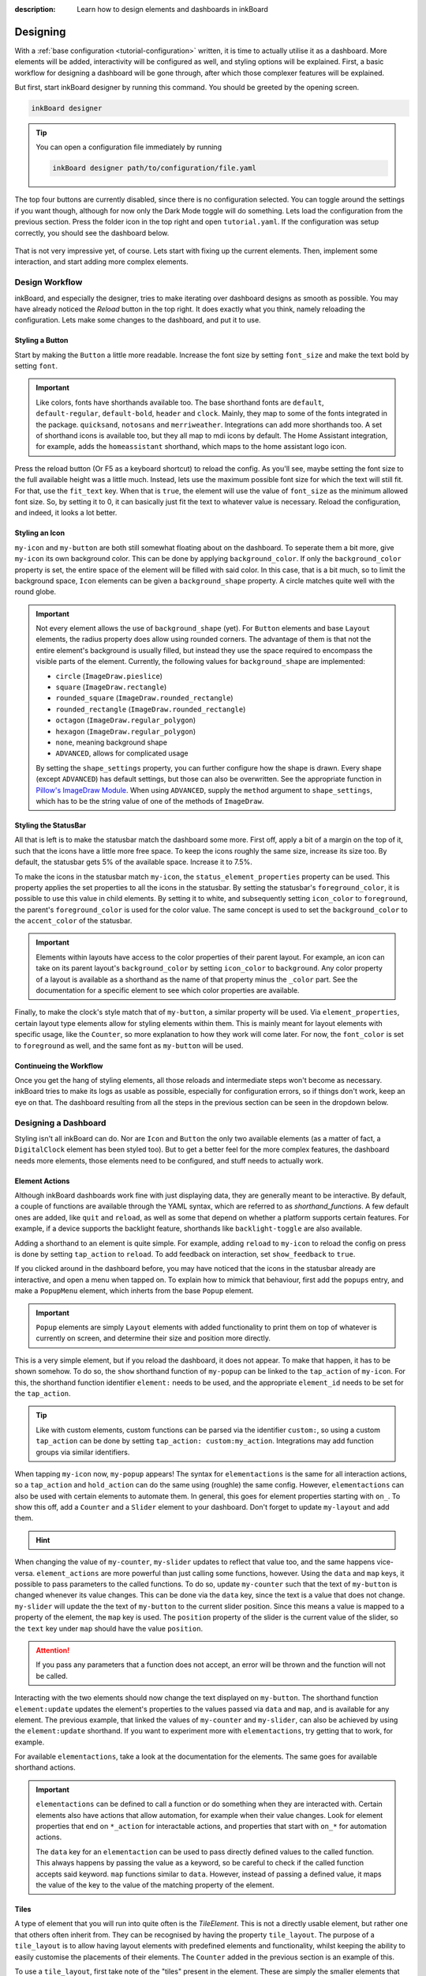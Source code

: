 
:description: Learn how to design elements and dashboards in inkBoard

Designing
=========

With a :ref:`base configuration <tutorial-configuration>` written, it is time to actually utilise it as a dashboard.
More elements will be added, interactivity will be configured as well, and styling options will be explained.
First, a basic workflow for designing a dashboard will be gone through, after which those complexer features will be explained.

But first, start inkBoard designer by running this command. You should be greeted by the opening screen.

.. code-block:: console

    inkBoard designer

.. tip::
   
   You can open a configuration file immediately by running

   .. code-block:: console

      inkBoard designer path/to/configuration/file.yaml

.. figure:: images/designer-welcome-screen.png
   :figclass: light-only
   :align: center
   :alt: designer ui interface

.. figure:: images/designer-welcome-screen-dark.png
   :figclass: dark-only
   :align: center
   :alt: designer ui interface

The top four buttons are currently disabled, since there is no configuration selected.
You can toggle around the settings if you want though, although for now only the Dark Mode toggle will do something. 
Lets load the configuration from the previous section. Press the folder icon in the top right and open ``tutorial.yaml``.
If the configuration was setup correctly, you should see the dashboard below.

.. figure:: images/config-tutorial-dashboard.png
   :figclass: light-only
   :align: center
   :alt: the tutorial dashboard running in the designer

.. figure:: images/config-tutorial-dashboard-dark.png
   :figclass: dark-only
   :align: center
   :alt: the tutorial dashboard running in the designer

That is not very impressive yet, of course. Lets start with fixing up the current elements. Then, implement some interaction, and start adding more complex elements.

Design Workflow
----------------

inkBoard, and especially the designer, tries to make iterating over dashboard designs as smooth as possible. You may have already noticed the `Reload` button in the top right. It does exactly what you think, namely reloading the configuration.
Lets make some changes to the dashboard, and put it to use.

Styling a Button
~~~~~~~~~~~~~~~~

Start by making the ``Button`` a little more readable. Increase the font size by setting ``font_size`` and make the text bold by setting ``font``.

.. code-block::
  :caption: applying a custom font size to ``my-button``

  - type: Button
    id: my-button
    text: Hello World!
    font_color: white
    font_size: h
    font: default-bold

.. important::

   Like colors, fonts have shorthands available too. The base shorthand fonts are ``default``, ``default-regular``, ``default-bold``, ``header`` and ``clock``. Mainly, they map to some of the fonts integrated in the package.
   ``quicksand``, ``notosans`` and ``merriweather``. Integrations can add more shorthands too.
   A set of shorthand icons is available too, but they all map to mdi icons by default. The Home Assistant integration, for example, adds the ``homeassistant`` shorthand, which maps to the home assistant logo icon.

Press the reload button (Or F5 as a keyboard shortcut) to reload the config. As you'll see, maybe setting the font size to the full available height was a little much.
Instead, lets use the maximum possible font size for which the text will still fit. For that, use the ``fit_text`` key. When that is ``true``, the element will use the value of ``font_size`` as the minimum allowed font size. So, by setting it to 0, it can basically just fit the text to whatever value is necessary.
Reload the configuration, and indeed, it looks a lot better.

.. code-block:: 
  :caption: ``my-button`` with automatic font size
  
  - type: Button
    id: my-button
    text: Hello World!
    font_color: white
    font_size: 0
    fit_text: true
    font: default-bold

Styling an Icon
~~~~~~~~~~~~~~~

``my-icon`` and ``my-button`` are both still somewhat floating about on the dashboard. To seperate them a bit more, give ``my-icon`` its own background color.
This can be done by applying ``background_color``. If only the ``background_color`` property is set, the entire space of the element will be filled with said color.
In this case, that is a bit much, so to limit the background space, ``Icon`` elements can be given a ``background_shape`` property. A circle matches quite well with the round globe.

.. code-block::
  :caption: Applying a background to ``my-icon``

  - type: Icon
    id: my-icon
    icon: mdi:earth
    icon_color: white
    background_color: inkboard-light
    background_shape: circle

.. important::
   
   Not every element allows the use of ``background_shape`` (yet). For ``Button`` elements and base ``Layout`` elements, the radius property does allow using rounded corners.
   The advantage of them is that not the entire element's background is usually filled, but instead they use the space required to encompass the visible parts of the element.
   Currently, the following values for ``background_shape`` are implemented:
   
   - ``circle`` (``ImageDraw.pieslice``)
   - ``square`` (``ImageDraw.rectangle``)
   - ``rounded_square`` (``ImageDraw.rounded_rectangle``)
   - ``rounded_rectangle`` (``ImageDraw.rounded_rectangle``)
   - ``octagon`` (``ImageDraw.regular_polygon``)
   - ``hexagon`` (``ImageDraw.regular_polygon``)
   - ``none``, meaning background shape
   - ``ADVANCED``, allows for complicated usage
  
   By setting the ``shape_settings`` property, you can further configure how the shape is drawn.
   Every shape (except ``ADVANCED``) has default settings, but those can also be overwritten. 
   See the appropriate function in `Pillow's ImageDraw Module <https://pillow.readthedocs.io/en/stable/reference/ImageDraw.html>`_. When using ``ADVANCED``, supply the ``method`` argument to ``shape_settings``, which has to be the string value of one of the methods of ``ImageDraw``.

Styling the StatusBar
~~~~~~~~~~~~~~~~~~~~~~

All that is left is to make the statusbar match the dashboard some more. First off, apply a bit of a margin on the top of it, such that the icons have a little more free space.
To keep the icons roughly the same size, increase its size too. By default, the statusbar gets 5% of the available space. Increase it to 7.5%.

.. code-block:: yaml
   :caption: Applying size and margins to the statusbar

   statusbar:
    outer_margins: [5, 10]
    size: "?*0.075"

To make the icons in the statusbar match ``my-icon``, the ``status_element_properties`` property can be used. This property applies the set properties to all the icons in the statusbar.
By setting the statusbar's ``foreground_color``, it is possible to use this value in child elements. By setting it to white, and subsequently setting ``icon_color`` to ``foreground``, the parent's ``foreground_color`` is used for the color value.
The same concept is used to set the ``background_color`` to the ``accent_color`` of the statusbar.

.. code-block:: yaml
   :caption: Editing the look of the status elements

   statusbar:
    outer_margins: [5, 10]
    size: "?*0.075"
    foreground_color: white
    accent_color: inkboard-light
    status_element_properties:
      icon_color: foreground
      background_color: accent
      background_shape: circle

.. important::

   Elements within layouts have access to the color properties of their parent layout. For example, an icon can take on its parent layout's ``background_color`` by setting ``icon_color`` to ``background``.
   Any color property of a layout is available as a shorthand as the name of that property minus the ``_color`` part. See the documentation for a specific element to see which color properties are available.

Finally, to make the clock's style match that of ``my-button``, a similar property will be used. Via ``element_properties``, certain layout type elements allow for styling elements within them.
This is mainly meant for layout elements with specific usage, like the ``Counter``, so more explanation to how they work will come later.
For now, the ``font_color`` is set to ``foreground`` as well, and the same font as ``my-button`` will be used.

.. code-block:: yaml
   :caption: Editing the look of the statusbar clock

   statusbar:
    outer_margins: [5, 10]
    size: "?*0.075"
    foreground_color: white
    accent_color: inkboard-light
    status_element_properties:
      icon_color: foreground
      background_color: accent
      background_shape: circle
    element_properties:
      clock:
        font_color: foreground
        font: default-bold

Continueing the Workflow
~~~~~~~~~~~~~~~~~~~~~~~~~~~~

Once you get the hang of styling elements, all those reloads and intermediate steps won't become as necessary. inkBoard tries to make its logs as usable as possible, especially for configuration errors, so if things don't work, keep an eye on that.
The dashboard resulting from all the steps in the previous section can be seen in the dropdown below.

.. dropdown::
   Resulting Dashboards

   .. carousel::
      :data-bs-interval: false

      .. figure:: images/tutorial-font-size-bad.png

         ..

         The font is a bit oversized

      .. figure:: images/tutorial-font-size-good.png

         ..

         ``fit_text`` fixes that

      .. figure:: images/tutorial-background-bad.png

         ..

         Fully applying a background color may be overdoing it somewhat

      .. figure:: images/tutorial-backgroundshape-good.png

         ..

         A ``background_shape`` looks more in place

      .. figure:: images/tutorial-statusbar-sizing.png

         ..

         A bit more space for the statusbar

      .. figure:: images/tutorial-styling-statuselements.png

         ..

         Styling the status elements

      .. figure:: images/tutorial-styling-clock.png

         ..

         Styling the statusbar clock

..

Designing a Dashboard
----------------------

Styling isn't all inkBoard can do. Nor are ``Icon`` and ``Button`` the only two available elements (as a matter of fact, a ``DigitalClock`` element has been styled too).
But to get a better feel for the more complex features, the dashboard needs more elements, those elements need to be configured, and stuff needs to actually work.

Element Actions
~~~~~~~~~~~~~~~~

Although inkBoard dashboards work fine with just displaying data, they are generally meant to be interactive.
By default, a couple of functions are available through the YAML syntax, which are referred to as `shorthand_functions`.
A few default ones are added, like ``quit`` and ``reload``, as well as some that depend on whether a platform supports certain features. For example, if a device supports the backlight feature, shorthands like ``backlight-toggle`` are also available.

Adding a shorthand to an element is quite simple. 
For example, adding ``reload`` to ``my-icon`` to reload the config on press is done by setting ``tap_action`` to ``reload``.
To add feedback on interaction, set ``show_feedback`` to ``true``.

.. code-block:: yaml
  :caption: Adding a ``tap_action`` to ``my-icon``

  - type: Icon
    id: my-icon
    icon: mdi:earth
    icon_color: white
    background_color: inkboard-light
    background_shape: circle
    show_feedback: true
    tap_action: reload

If you clicked around in the dashboard before, you may have noticed that the icons in the statusbar already are interactive, and open a menu when tapped on.
To explain how to mimick that behaviour, first add the ``popups`` entry, and make a ``PopupMenu`` element, which inherts from the base ``Popup`` element.

.. code-block:: yaml
   :caption: Making a ``Popup`` element

   popups:
      - type: PopupMenu
        id: my-popup
        title: "Hello World!"
        menu_layout:
          type: GridLayout
          elements:
            - type: Button
              text: Again!
              id: my-popup-button

.. important::
   
   ``Popup`` elements are simply ``Layout`` elements with added functionality to print them on top of whatever is currently on screen, and determine their size and position more directly.

This is a very simple element, but if you reload the dashboard, it does not appear. To make that happen, it has to be shown somehow.
To do so, the ``show`` shorthand function of ``my-popup`` can be linked to the ``tap_action`` of ``my-icon``. 
For this, the shorthand function identifier ``element:`` needs to be used, and the appropriate ``element_id`` needs to be set for the ``tap_action``.

.. tip::
  Like with custom elements, custom functions can be parsed via the identifier ``custom:``, so using a custom ``tap_action`` can be done by setting ``tap_action: custom:my_action``. Integrations may add function groups via similar identifiers.

.. code-block:: yaml
  :caption: Linking an element action to the ``tap_action`` of ``my-icon``

  - type: Icon
    id: my-icon
    icon: mdi:earth
    icon_color: white
    background_color: inkboard-light
    background_shape: circle
    show_feedback: true
    tap_action:
      action: element:show-popup
      element_id: my-popup

When tapping ``my-icon`` now, ``my-popup`` appears! The syntax for ``elementactions`` is the same for all interaction actions, so a ``tap_action`` and ``hold_action`` can do the same using (roughle) the same config.
However, ``elementactions`` can also be used with certain elements to automate them. In general, this goes for element properties starting with ``on_``.
To show this off, add a ``Counter`` and a ``Slider`` element to your dashboard. Don't forget to update ``my-layout`` and add them.

.. code-block:: yaml
  :caption: Creating a ``Slider`` and a ``Counter``

  - type: Counter
    id: my-counter
    minimum: -10
    maximum: 10
    foreground_color: foreground
    on_count:
      action: element:set-position
      element_id: my-slider

  - type: Slider
    id: my-slider
    minimum: -10
    maximum: 10
    color: accent
    thumb_color: foreground
    on_position_set:
      action: element:set-value
      element_id: my-counter

.. hint::
  .. dropdown::
    ``my-slider`` and ``my-counter`` do not show up

    .. code-block:: yaml
      :caption: edit ``my-layout`` to add the new elements

      - type: GridLayout
        foreground_color: white
        accent_color: inkboard-light
        rows: 2
        columns: 2
        column_sizes: [w/4, "?"]
        id: my-layout
        elements:
          - my-icon
          - my-button
          - my-counter
          - my-slider

When changing the value of ``my-counter``, ``my-slider`` updates to reflect that value too, and the same happens vice-versa.
``element_actions`` are more powerful than just calling some functions, however. Using the ``data`` and ``map`` keys, it possible to pass parameters to the called functions.
To do so, update ``my-counter`` such that the text of ``my-button`` is changed whenever its value changes. This can be done via the ``data`` key, since the text is a value that does not change.
``my-slider`` will update the the text of ``my-button`` to the current slider position. Since this means a value is mapped to a property of the element, the ``map`` key is used. The ``position`` property of the slider is the current value of the slider, so the ``text`` key under ``map`` should have the value ``position``.

.. attention::
  If you pass any parameters that a function does not accept, an error will be thrown and the function will not be called.

.. code-block:: yaml
  :caption: Using the ``data`` and ``map`` key in an ``elementaction``

  - type: Counter
    id: my-counter
    minimum: -10
    maximum: 10
    foreground_color: foreground
    on_count:
      action: element:update
      element_id: my-button
      data:
        text: Count me in!

  - type: Slider
    id: my-slider
    minimum: -10
    maximum: 10
    color: accent
    thumb_color: foreground
    on_position_set:
      action: element:update
      element_id: my-button
      map:
        text: position

Interacting with the two elements should now change the text displayed on ``my-button``. The shorthand function ``element:update`` updates the element's properties to the values passed via ``data`` and ``map``, and is available for any element.
The previous example, that linked the values of ``my-counter`` and ``my-slider``, can also be achieved by using the ``element:update`` shorthand. If you want to experiment more with ``elementactions``, try getting that to work, for example.

For available ``elementactions``, take a look at the documentation for the elements. The same goes for available shorthand actions. 

.. important::

  ``elementactions`` can be defined to call a function or do something when they are interacted with. Certain elements also have actions that allow automation, for example when their value changes.
  Look for element properties that end on ``*_action`` for interactable actions, and properties that start with ``on_*`` for automation actions.

  The ``data`` key for an ``elementaction`` can be used to pass directly defined values to the called function. This always happens by passing the value as a keyword, so be careful to check if the called function accepts said keyword.
  ``map`` functions similar to ``data``. However, instead of passing a defined value, it maps the value of the key to the value of the matching property of the element.

.. dropdown::
   Resulting Dashboards

   .. carousel::
      :data-bs-interval: false

      .. figure:: images/tutorial-actions-popup.png

         ..

         Opening a popup via a ``tap_action``

      .. figure:: images/tutorial-actions-newelements.png

         ..

         Adding a ``Counter`` and ``Slider`` element

      .. figure:: images/tutorial-actions-counterdata.png

         ..

         Setting the text of ``my-button`` via a ``data`` key

      .. figure:: images/tutorial-actions-slidermap.png

         ..

         Setting the text of ``my-button`` via a ``map`` key
..

Tiles
~~~~~~~

A type of element that you will run into quite often is the `TileElement`. 
This is not a directly usable element, but rather one that others often inherit from. They can be recognised by having the property ``tile_layout``.
The purpose of a ``tile_layout`` is to allow having layout elements with predefined elements and functionality, whilst keeping the ability to easily customise the placements of their elements.
The ``Counter`` added in the previous section is an example of this.

To use a ``tile_layout``, first take note of the "tiles" present in the element. These are simply the smaller elements that form the ``tile_layout``.
For a ``Counter`` these are ``count``, which is the ``Button`` that displays the value, ``up``, the ``Icon`` used to increment the value, and ``down``, the ``Icon`` used to decrement the value.
Most default tiles also provide a few default layouts, which are shorthands for some predefined layouts. For ``Counter``, that is ``default``, the layout ``my-counter`` has been using, and ``horizontal``, which aligns the three elements in a single row.

For a ``Counter``, a ``tile_layout`` value of ``default`` is equivalent to the value ``"count,[up;down]"``. For horizontal, the equivalent layout string is ``"down,count,up"``. This may give you a hunch as to how these strings are parsed.
But as an example, say you want a ``vertical`` layout, which is the equivalent vertical version of the ``horizontal`` layout. For that, the layout string would be ``"up;count;down"``. The difference between the two layout strings is in the delimiter between the tiles. For ``horizontal``, a ``,`` has been used, whereas for ``vertical`` a ``;`` has been used.
So, to order tiles horizontally, seperate them by a ``,``, which puts them in the same layout row. To order them vertically, seperate them by a ``;``. 
The main power of the tile layout parser lies in the last seperator, however. That is ``[``, or technically, the combination of ``[`` and ``]``. Encompassing tiles within square brackets tells the parser to put them in a layout of their own.
This means it is possible to have a two elements stacked vertically in a single row with another element, like in the ``default`` layout.

So, say you want the count tile on top of both the ``Icon`` elements. To achieve that, a ``tile_layout`` like ``"count;[down,up]"`` can be used.
Using this value already parses the wanted layout, however the proportions of the tiles are not quite balanced. For this, the properties ``horizontal_sizes`` and ``vertical_sizes`` of a ``TileElement`` can be used.
These properties can allow either the horizontal size of an element or its vertical size to be set. Aside from the available tiles, the keys ``outer`` and ``inner`` can also be passed to set the outer and inner margins respectively.
To fix the propertios of ``my-counter`` a bit, apply a horizontal and vertical outer margin, and allow the ``count`` tile to take up 60% of the available vertical space. Do the latter by setting its ``vertical_sizes`` key to ``"?*1.5"``.
Any sublayout is given a height of ``"?"``, so the ratio of the elements can be set by making use of that. Using a dimensional string with ``h`` in it is also possible, however in that case you will need to take the margins into account.

.. note::
   Updating ``horizontal_sizes`` or ``vertical_sizes`` will only update the passed values. Previously set values will remain as they were.

.. note::
   Due to how layouts work internally, a vertical size can only be applied per row, so they are only used when a tile takes up its a full row.

.. code-block:: yaml
   :caption: applying a custom ``tile_layout`` and sizing to ``my-counter``

   - type: Counter
     id: my-counter
     tile_layout: count;[down,up]
     horizontal_sizes:
       outer: w*0.1
     vertical_sizes:
       count: "?*1.5"
       outer: h*0.15
     ...

Whilst it looks better now, the value of the counter is still too small. It does not have to do with the size of the elements, really, moreso there styling. 
The ``count`` tile, which is a ``Button`` element, simply still uses the default ``font_size``. To style it, the ``element_properties`` property can be used. In a way, you have already used this, when styling the statusbar clock. 
Although *a statusbar is not a TileElement* the syntax for ``element_properties`` is the same. To style the ``count`` tile, apply the desired properties to it via ``element_properties``.
To apply a different color to the ``up`` and ``down`` ``Icon`` tiles, follow the same process to set their respective ``icon_color``. This syntax works as even with nested ``TileElements``, so styling of individual tiles is generally always possible.
You may need to apply the ``accent_color`` to the counter as shown, to make it use the one from its parent layout.

.. code-block:: yaml
    :caption: changing the styling of tiles in ``my-counter``.

    - type: Counter
      id: my-counter
      accent_color: accent
      ...
      element_properties:
        count:
          font_size: 0
          fit_text: true
        down:
          icon_color: accent
        up:
          icon_color: accent
      ...

.. tip::
  The ``TileLayout`` element allows you to make a layout using the ``tile_layout`` parser. To do so, configure the elements within it via the ``elements`` key and set the ``tile_layout`` as desired.
  .. code-block::

    - type: TileLayout
      elements:
        element-1:
          type: Button
          ...
        element-2:
        ...
      tile_layout: ...

.. important:: 
  A ``TileElement`` allows creating a layout by setting the ``tile_layout`` property. Include the available tiles of an element, and create the ``tile_layout`` via the following rules:
   - Seperate them horizontally using a ``","``
   - Seperate them vertically using a ``";"``
   - Seperate multiple elements from another by enclosing them within square brackets (``"["`` and ``"]"``)
  
  To style elements withint a ``TileElement``, use the appropriate key for the tile you want to style, and set its properties from there.

.. dropdown::
   Resulting Dashboards

   .. carousel::
      :data-bs-interval: false

      .. figure:: images/tutorial-tile-verticallayout.png

         ..

         Stacking tiles vertically 

      .. figure:: images/tutorial-tile-compactsizing.png

         ..

         A custom ``tile_layout`` with appropriate sizing

      .. figure:: images/tutorial-tile-elementproperties.png

         ..

         Styling tiles using ``element_properties``
..

Main Tabs & StatusBar
~~~~~~~~~~~~~~~~~~~~~

In the previous chapter's section :ref:`config-main_tabs-statusbar` were introduces briefly. With the basic tools to design elements under your belt, these can be styled too.
The ``main_tabs`` is meant to quickly set up a basic interface that allows easy navigation between various dashboards. When setting it up, however, the navigation bar was hidden, and only one tab was included, so this was not very obvious.
In general, the idea is to include layouts by referencing them by their id, but for simplicity's sake a tab will be added that just shows the time.

.. code-block:: yaml
   :caption: Adding a new tab to the ``main_tabs``

   main_tabs:
     hide_navigation_bar: false
     foreground_color: white
     accent_color: inkboard-light
     tabs:
      - element: my-layout
        name: My Layout
        icon: mdi:clipboard-text
      - name: The Time
        icon: mdi:clock
        element:
          type: AnalogueClock
          minimum_resolution: 1000
          clock_fill_color: accent
          outline_color: foreground

On the bottom of the screen, there is now a bar which shows the tabs with name and icon. Clicking on **The Time** will switch the current view to that tab.
The ``TabPages`` element is a ``TileElement``, meaning it can be styled as such. There are a few convenience properties, like ``hide_navigation_bar`` and ``hide_page_handles``, which simply change the value of the ``hide`` property.
Available tiles are ``navigation``, ``handle-next``, ``handle-previous`` and ``tab``. The ``navigation`` tile is the bar on the bottom.
To increase its size, use the ``vertical_size`` property. Styling it is a little different, however. The tile itself is a ``GridLayout``, however the element is wrapped to also be an ``ElementSelect``.
This is a more advanced elements that allows for selecting other elements. For styling, it comes with two additional properties, ``active_properties`` and ``inactive_properties``, with respective color properties ``active_color`` and ``inactive_color``.
Styling for ``active_properties`` is applied to *all* elements that are selected, and ``inactive_properties`` is applied to *all* that are not selected. For the ``navigation`` tile, when a new tab is selected by clicking on it, the other tab is automatically deselected.
The two handle tiles are ``Icon`` elements that go to the previous or next page. Using the shorthand functions of the ``TabPages`` it also possible to automate showing a tab.
For the example, the ``NavigationTile`` elements are given a custom layout, and their coloring is changed. The elements will also be aligned to the right side of the bar.

.. code-block:: yaml
  :caption: Styling a navigation bar

  main_tabs:
    hide_navigation_bar: false
    foreground_color: white
    accent_color: inkboard-light
    apply_default_sizes: false
    vertical_sizes:
      navigation: h*0.08
    element_properties:
      navigation:
        active_color: accent
        outer_margins: [0, 0, 0, "w*0.6"]
        active_properties:
          element_properties:
            icon:
              icon_color: white
        inactive_properties:
          element_properties:
            icon:
              icon_color: inkboard-light
        option_properties:
          tile_layout: icon;line
          horizontal_sizes:
            outer: "?"
          vertical_sizes:
            icon: h*0.75
            inner: 5
     tabs:
      ...


.. tip::
  Setting the ``foreground_color`` and ``accent_color`` of the ``main_tabs`` also means the colors of ``my-layout`` can be set by referencing these colors.

The ``statusbar`` entry puts a ``StatusBar`` element on the same level as the main tabs, meaning it stays visible when switching tabs.
For the config entry, two additional options can be passed, ``size`` and ``location``. Both are more or less self explanatory. There are 4 options for the location, ``top``, ``bottom``, ``left`` and ``right``.
Size takes any valid dimension value, but by default it takes up 5% of the available space. Move if to the left side of the screen, and adjust the margins accordingly.
Styling a statusbar is done via the ``element_properties`` syntax. The ``clock`` has already been styled, but the icons can be styled as well. By default, two status elements are available: ``device`` and ``inkboard``.
The ``device`` icon is a special type, namely a ``DeviceIcon``. These can monitor and show the status of certain device features. A useful one may be to show the status of the network connection.

.. code-block:: yaml
  :caption: Additional styling of the statusbar

  statusbar:
    outer_margins: [10, 5]
    size: "?*0.075"
    location: left
    foreground_color: white
    accent_color: inkboard-light
    status_element_properties:
      icon_color: foreground
      background_color: accent
      background_shape: circle
    element_properties:
      clock:
        font_color: foreground
        font: default-bold
      device:
        icon_feature: network

.. important:: 
  Both ``main_tabs`` and ``statusbar`` entries act as a shorthand to setup the base layout of a dashboard.
  The ``navigation`` tile of a ``TabPages`` element is a selector element, and allows styling of its elements by applying ``active_properties`` and ``inactive_properties``.
  In case of ``navigation``, the internal tiles are ``NavigationTiles``, and thus allow styling via the tile syntax. Its tiles are ``name``, ``icon`` and ``line``. For ``TabPages``, the tiles are ``navigation``, ``handle-next``, ``handle-previous`` and ``tab``.
  A ``StatusBar`` is not a ``TileElement``, however it does allow styling via the ``element_properties`` syntax. Status icons are added to it via inkBoard itself or by integrations.

.. dropdown::
   Resulting Dashboards

   .. carousel::
      :data-bs-interval: false

      .. figure:: images/maintabs-newtab.png

         ..

         Adding a new tab

      .. figure:: images/maintabs-styling.png

         ..

         Styling the navigation bar

      .. figure:: images/statusbar-styling.png

         ..

         Styling the statusbar and editing the ``device`` icon
..

Designer UI
------------

Before ending this section, lets quickly go over the designer's ui. At the time of writing, this is still a work in progress, so not every button is fully functional yet.
Things are also still likely to change depending on new ideas or functionality added. 
In :ref:`ui-table`, the functions of the buttons (numbered as in the image) can be seen.

.. figure:: images/light-ui-tutorial.png
   :figclass: light-only
   :align: center
   :alt: number annotated ui interface

.. figure:: images/dark-ui-tutorial.png
   :figclass: dark-only
   :align: center
   :alt: number annotated ui interface

.. csv-table:: Designer Interface Functions
   :file: /_static/uiexplainer.csv
   :widths: 10, 30, 60
   :header-rows: 1
   :name: ui-table

.. since excel apparently does not use commas for comma-seperated-values, use the generator notebook to convert it to a usable file for the docs

.. MAYBE for later, since it needs testing: using the ElementSelect.

The Base Configuration
-----------------------

With this section done, you have a basic dashboard with functionality, and hopefully you feel more confident in designing your own.
To wrap up the basics of running inkBoard, all that is needed is knowing how to run the *actual* dashboard.
The :doc:`next section <packaging>` on packaging will briefly explain how to get it all up and running. Depending on your platform of choice, the difficult parts should be out of the way now, though!

.. dropdown::
  **Tutorial/tutorial.yaml**

  .. literalinclude:: /_static/tutorial-designing.yaml
    :linenos:
    :caption: tutorial.yaml (after designing)
    :name: tutorial-designing-configuration
